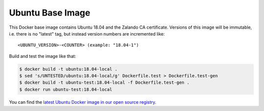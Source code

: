 =================
Ubuntu Base Image
=================

This Docker base image contains Ubuntu 18.04 and the Zalando CA certificate.
Versions of this image will be immutable, i.e. there is no "latest" tag, but instead version numbers are incremented like::

    <UBUNTU_VERSION>-<COUNTER> (example: "18.04-1")

Build and test the image like that:

.. code-block:: bash

    $ docker build -t ubuntu:18.04-local .
    $ sed 's/UNTESTED/ubuntu:18.04-local/g' Dockerfile.test > Dockerfile.test-gen
    $ docker build -t ubuntu-test:18.04-local -f Dockerfile.test-gen .
    $ docker run ubuntu-test:18.04-local

You can find the `latest Ubuntu Docker image in our open source registry`_.

.. _latest Ubuntu Docker image in our open source registry: https://registry.opensource.zalan.do/teams/stups/artifacts/ubuntu/tags
